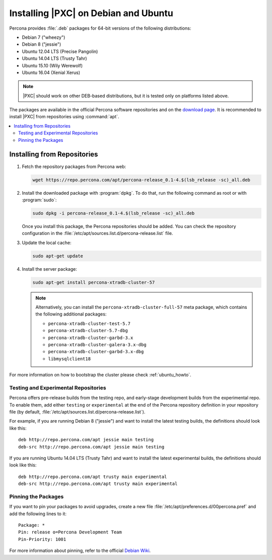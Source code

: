 .. _apt:

=====================================
Installing |PXC| on Debian and Ubuntu
=====================================

Percona provides :file:`.deb` packages for 64-bit versions
of the following distributions:

* Debian 7 ("wheezy")
* Debian 8 ("jessie")
* Ubuntu 12.04 LTS (Precise Pangolin)
* Ubuntu 14.04 LTS (Trusty Tahr)
* Ubuntu 15.10 (Wily Werewolf)
* Ubuntu 16.04 (Xenial Xerus)

.. note:: |PXC| should work on other DEB-based distributions,
   but it is tested only on platforms listed above.

The packages are available in the official Percona software repositories
and on the
`download page <http://www.percona.com/downloads/Percona-XtraDB-Cluster-57/LATEST/>`_.
It is recommended to install |PXC| from repositories using :command:`apt`.

.. contents::
   :local:

Installing from Repositories
============================

1. Fetch the repository packages from Percona web:

   .. code-block:: bash

      wget https://repo.percona.com/apt/percona-release_0.1-4.$(lsb_release -sc)_all.deb

#. Install the downloaded package with :program:`dpkg`.
   To do that, run the following command as root or with :program:`sudo`:

   .. code-block:: bash

      sudo dpkg -i percona-release_0.1-4.$(lsb_release -sc)_all.deb

   Once you install this package, the Percona repositories should be added.
   You can check the repository configuration
   in the :file:`/etc/apt/sources.list.d/percona-release.list` file.

#. Update the local cache:

   .. code-block:: bash

      sudo apt-get update

#. Install the server package:

   .. code-block:: bash

      sudo apt-get install percona-xtradb-cluster-57

   .. note:: Alternatively, you can install
      the ``percona-xtradb-cluster-full-57`` meta package,
      which contains the following additional packages:

      * ``percona-xtradb-cluster-test-5.7``
      * ``percona-xtradb-cluster-5.7-dbg``
      * ``percona-xtradb-cluster-garbd-3.x``
      * ``percona-xtradb-cluster-galera-3.x-dbg``
      * ``percona-xtradb-cluster-garbd-3.x-dbg``
      * ``libmysqlclient18``

For more information on how to bootstrap the cluster please check
:ref:`ubuntu_howto`.

.. _apt-testing-repo:

Testing and Experimental Repositories
-------------------------------------

Percona offers pre-release builds from the testing repo,
and early-stage development builds from the experimental repo.
To enable them, add either ``testing`` or ``experimental``
at the end of the Percona repository definition in your repository file
(by default, :file:`/etc/apt/sources.list.d/percona-release.list`).

For example, if you are running Debian 8 ("jessie")
and want to install the latest testing builds,
the definitions should look like this: ::

  deb http://repo.percona.com/apt jessie main testing
  deb-src http://repo.percona.com/apt jessie main testing

If you are running Ubuntu 14.04 LTS (Trusty Tahr)
and want to install the latest experimental builds,
the definitions should look like this: ::

  deb http://repo.percona.com/apt trusty main experimental
  deb-src http://repo.percona.com/apt trusty main experimental

Pinning the Packages
--------------------

If you want to pin your packages to avoid upgrades,
create a new file :file:`/etc/apt/preferences.d/00percona.pref`
and add the following lines to it: ::

  Package: *
  Pin: release o=Percona Development Team
  Pin-Priority: 1001

For more information about pinning,
refer to the official `Debian Wiki <http://wiki.debian.org/AptPreferences>`_.


